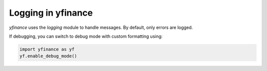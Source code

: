 Logging in yfinance
===================

`yfinance` uses the `logging` module to handle messages. By default, only errors are logged.

If debugging, you can switch to debug mode with custom formatting using:

.. code-block:: python

   import yfinance as yf
   yf.enable_debug_mode()
